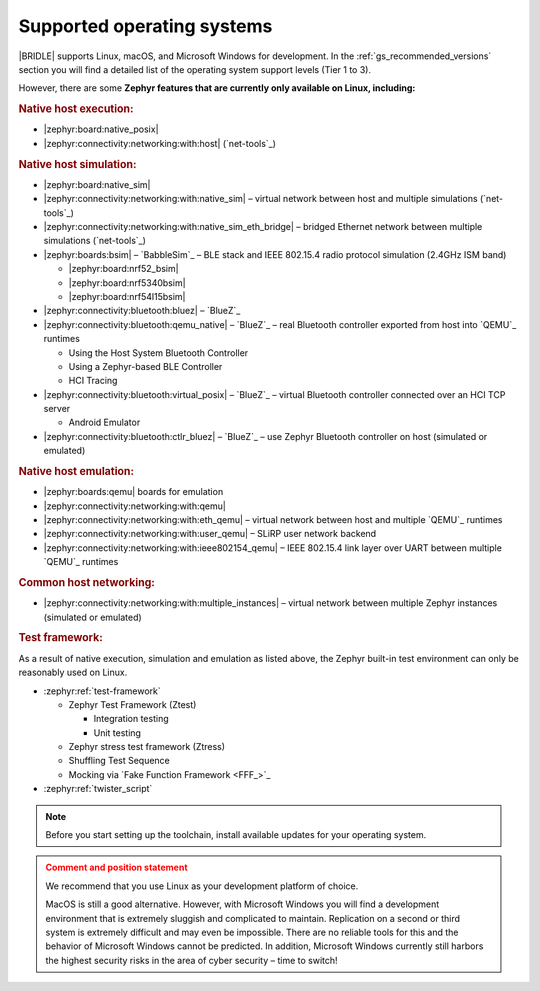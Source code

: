 .. _gs_installing_os:

Supported operating systems
###########################

|BRIDLE| supports Linux, macOS, and Microsoft Windows for development.
In the :ref:`gs_recommended_versions` section you will find a detailed
list of the operating system support levels (Tier 1 to 3).

However, there are some **Zephyr features that are currently only
available on Linux, including:**

.. rubric:: Native host execution:

* |zephyr:board:native_posix|
* |zephyr:connectivity:networking:with:host| (`net-tools`_)

.. rubric:: Native host simulation:

* |zephyr:board:native_sim|
* |zephyr:connectivity:networking:with:native_sim|
  – virtual network between host and multiple simulations (`net-tools`_)
* |zephyr:connectivity:networking:with:native_sim_eth_bridge|
  – bridged Ethernet network between multiple simulations (`net-tools`_)
* |zephyr:boards:bsim| – `BabbleSim`_
  – BLE stack and IEEE 802.15.4 radio protocol simulation (2.4GHz ISM band)

  * |zephyr:board:nrf52_bsim|
  * |zephyr:board:nrf5340bsim|
  * |zephyr:board:nrf54l15bsim|

* |zephyr:connectivity:bluetooth:bluez| – `BlueZ`_
* |zephyr:connectivity:bluetooth:qemu_native| – `BlueZ`_
  – real Bluetooth controller exported from host into `QEMU`_ runtimes

  * Using the Host System Bluetooth Controller
  * Using a Zephyr-based BLE Controller
  * HCI Tracing

* |zephyr:connectivity:bluetooth:virtual_posix| – `BlueZ`_
  – virtual Bluetooth controller connected over an HCI TCP server

  * Android Emulator

* |zephyr:connectivity:bluetooth:ctlr_bluez| – `BlueZ`_
  – use Zephyr Bluetooth controller on host (simulated or emulated)

.. rubric:: Native host emulation:

* |zephyr:boards:qemu| boards for emulation
* |zephyr:connectivity:networking:with:qemu|
* |zephyr:connectivity:networking:with:eth_qemu|
  – virtual network between host and multiple `QEMU`_ runtimes
* |zephyr:connectivity:networking:with:user_qemu|
  – SLiRP user network backend
* |zephyr:connectivity:networking:with:ieee802154_qemu|
  – IEEE 802.15.4 link layer over UART between multiple `QEMU`_ runtimes

.. rubric:: Common host networking:

* |zephyr:connectivity:networking:with:multiple_instances|
  – virtual network between multiple Zephyr instances (simulated or emulated)

.. rubric:: Test framework:

As a result of native execution, simulation and emulation as listed above,
the Zephyr built-in test environment can only be reasonably used on Linux.

* :zephyr:ref:`test-framework`

  * Zephyr Test Framework (Ztest)

    * Integration testing
    * Unit testing

  * Zephyr stress test framework (Ztress)
  * Shuffling Test Sequence
  * Mocking via `Fake Function Framework <FFF_>`_

* :zephyr:ref:`twister_script`

.. note::

   .. _gs_update_os:

   Before you start setting up the toolchain, install available updates
   for your operating system.

.. admonition:: Comment and position statement
   :class: attention

   We recommend that you use Linux as your development platform of choice.

   MacOS is still a good alternative. However, with Microsoft Windows you will
   find a development environment that is extremely sluggish and complicated
   to maintain. Replication on a second or third system is extremely difficult
   and may even be impossible. There are no reliable tools for this and the
   behavior of Microsoft Windows cannot be predicted. In addition, Microsoft
   Windows currently still harbors the highest security risks in the area of
   cyber security – time to switch!

